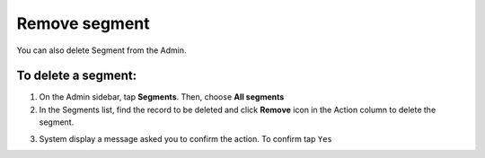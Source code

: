 .. index::
   single: segment_remove

Remove segment
==============

You can also delete Segment from the Admin. 

To delete a segment:
^^^^^^^^^^^^^^^^^^^^

1. On the Admin sidebar, tap **Segments**. Then, choose **All segments**

2. In the Segments list, find the record to be deleted and click **Remove** icon |remove| in the Action column to delete the segment.

.. |remove| image:: /userguide/_images/remove.png

3. System display a message asked you to confirm the action. To confirm tap ``Yes``

.. image:: /userguide/_images/remove_segment.png
   :alt:   Removing Segment Action

